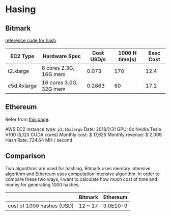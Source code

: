 * Hasing
** Bitmark

   [[https://gist.github.com/jamieabc/e1e973a8b330e4f062e5f3f31939c7b7][reference code for hash]]

   | EC2 Type    | Hardware Spec          | Cost USD/s | 1000 H time(s) | Exec Cost |
   |-------------+------------------------+------------+----------------+-----------|
   | t2.xlarge   | 8 cores 2.3G, 16G mem  |      0.073 |            170 |      12.4 |
   | c5d.4xlarge | 16 cores 3.0G, 32G mem |     0.2863 |             60 |      17.2 |

** Ethereum

   Refer from [[https://f-a.nz/gist/ethereum-gpu-mining-on-aws-ec2-in-2017/][this page]].

   AWS EC2 instance type: ~p3.16xlarge~
   Date: 2018/1/31
   GPU: 8x Nvidia Tesla V100 (5,120 CUDA cores)
   Monthly cost: $ 17,625
   Monthly revenue: $ 2,009
   Hash Rate: 724.64 MH / second

** Comparison

    Two algorithms are used for hashing, Bitmark uses memory intensive algorithm
    and Ethereum uses computation intensive algorithm. In order to compare these
    two ways, I want to calculate how much cost of time and money for generating
    1000 hashes.

    |                           | Bitmark | Ethereum |
    |---------------------------+---------+----------|
    | cost of 1000 hashes (USD) | 12 ~ 17 | 9.0E10-9 |
